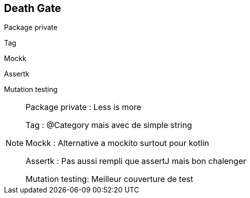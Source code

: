 == Death Gate

[fragment]#Package private#

[fragment]#Tag#

[fragment]#Mockk#

[fragment]#Assertk#

[fragment]#Mutation testing#

[NOTE.speaker]
--
Package private : Less is more

Tag : @Category mais avec de simple string

Mockk : Alternative a mockito surtout pour kotlin

Assertk : Pas aussi rempli que assertJ mais bon chalenger

Mutation testing: Meilleur couverture de test
--